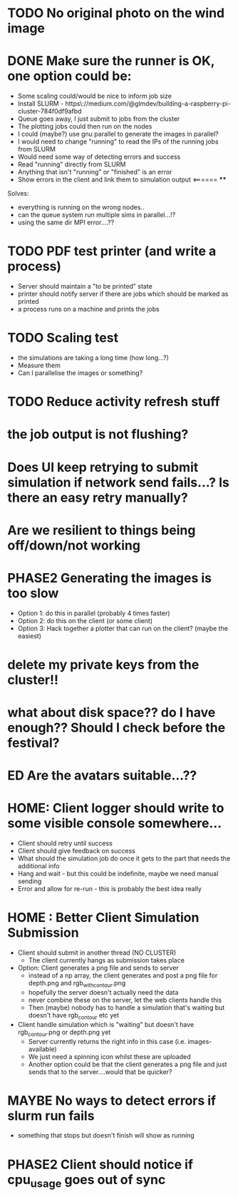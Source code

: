 * TODO No original photo on the wind image
* DONE Make sure the runner is OK, one option could be:
  - Some scaling could/would be nice to inform job size
  - Install SLURM - https\://medium.com/@glmdev/building-a-raspberry-pi-cluster-784f0df9afbd
  - Queue goes away, I just submit to jobs from the cluster
  - The plotting jobs could then run on the nodes
  - I could (maybe?) use gnu parallel to generate the images in parallel?
  - I would need to change "running" to read the IPs of the running jobs from SLURM
  - Would need some way of detecting errors and success
  - Read "running" directly from SLURM
  - Anything that isn't "running" or "finished" is an error
  - Show errors in the client and link them to simulation output <====== ****
  Solves:
   - everything is running on the wrong nodes..
   - can the queue system run multiple sims in parallel...!?
   - using the same dir MPI error....??
* TODO PDF test printer (and write a process)
 - Server should maintain a "to be printed" state
 - printer should notify server if there are jobs which should be marked as printed
 - a process runs on a machine and prints the jobs
* TODO Scaling test
 - the simulations are taking a long time (how long...?)
 - Measure them
 - Can I parallelise the images or something?
* TODO Reduce activity refresh stuff
* the job output is not flushing?
* Does UI keep retrying to submit simulation if network send fails...? Is there an easy retry manually?
* Are we resilient to things being off/down/not working
* PHASE2 Generating the images is too slow
  - Option 1: do this in parallel (probably 4 times faster)
  - Option 2: do this on the client (or some client)
  - Option 3: Hack together a plotter that can run on the client? (maybe the easiest)
* delete my private keys from the cluster!!
* what about disk space?? do I have enough?? Should I check before the festival?
* ED Are the avatars suitable...??
* HOME: Client logger should write to some visible console somewhere...
  - Client should retry until success
  - Client should give feedback on success
  - What should the simulation job do once it gets to the part that needs the additional info
  - Hang and wait - but this could be indefinite, maybe we need manual sending
  - Error and allow for re-run - this is probably the best idea really
* HOME : Better Client Simulation Submission
- Client should submit in another thread (NO CLUSTER)
 - The client currently hangs as submission takes place
- Option: Client generates a png file and sends to server
  - instead of a np array, the client generates and post a png file for depth.png and rgb_with_contour.png
  - hopefully the server doesn't actually need the data
  - never combine these on the server, let the web clients handle this
  - Then (maybe) nobody has to handle a simulation that's waiting but doesn't have rgb_contour etc yet
- Client handle simulation which is "waiting" but doesn't have rgb_contour.png or depth.png yet
 - Server currently returns the right info in this case (i.e. images-available)
 - We just need a spinning icon whilst these are uploaded
 - Another option could be that the client generates a png file and just sends that to the server....would that be quicker?
* MAYBE No ways to detect errors if slurm run fails
- something that stops but doesn't finish will show as running
* PHASE2 Client should notice if cpu_usage goes out of sync
